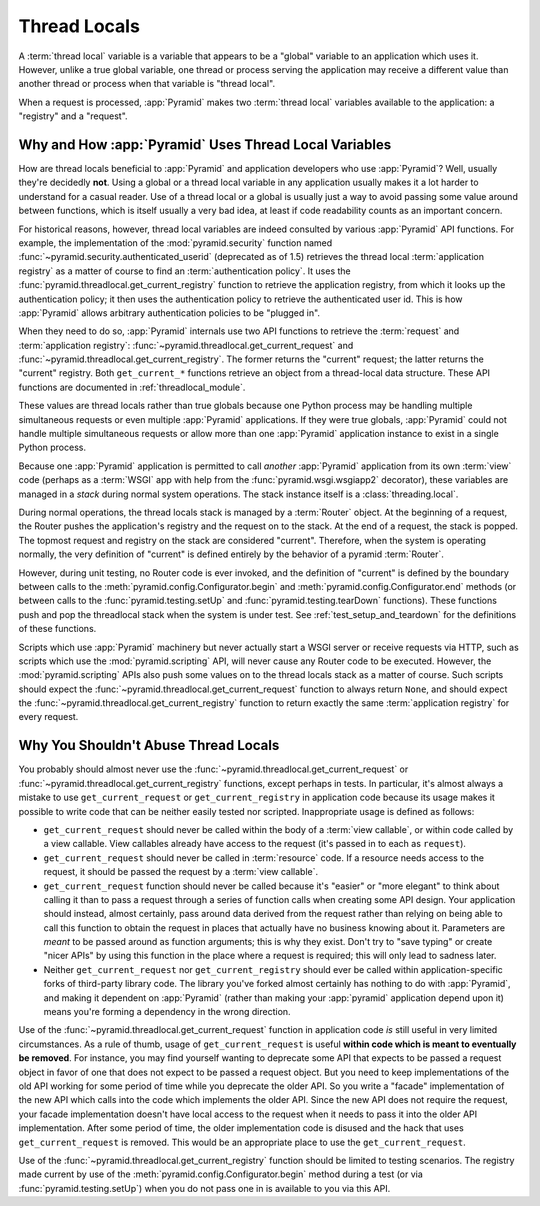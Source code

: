 .. index::
   single: thread locals
   single: get_current_request
   single: get_current_registry

.. _threadlocals_chapter:

Thread Locals
=============

A :term:`thread local` variable is a variable that appears to be a "global"
variable to an application which uses it.  However, unlike a true global
variable, one thread or process serving the application may receive a different
value than another thread or process when that variable is "thread local".

When a request is processed, :app:`Pyramid` makes two :term:`thread local`
variables available to the application: a "registry" and a "request".

Why and How :app:`Pyramid` Uses Thread Local Variables
------------------------------------------------------

How are thread locals beneficial to :app:`Pyramid` and application developers
who use :app:`Pyramid`?  Well, usually they're decidedly **not**.  Using a
global or a thread local variable in any application usually makes it a lot
harder to understand for a casual reader.  Use of a thread local or a global is
usually just a way to avoid passing some value around between functions, which
is itself usually a very bad idea, at least if code readability counts as an
important concern.

For historical reasons, however, thread local variables are indeed consulted by
various :app:`Pyramid` API functions.  For example, the implementation of the
:mod:`pyramid.security` function named
:func:`~pyramid.security.authenticated_userid` (deprecated as of 1.5) retrieves
the thread local :term:`application registry` as a matter of course to find an
:term:`authentication policy`.  It uses the
:func:`pyramid.threadlocal.get_current_registry` function to retrieve the
application registry, from which it looks up the authentication policy; it then
uses the authentication policy to retrieve the authenticated user id.  This is
how :app:`Pyramid` allows arbitrary authentication policies to be "plugged in".

When they need to do so, :app:`Pyramid` internals use two API functions to
retrieve the :term:`request` and :term:`application registry`:
:func:`~pyramid.threadlocal.get_current_request` and
:func:`~pyramid.threadlocal.get_current_registry`.  The former returns the
"current" request; the latter returns the "current" registry.  Both
``get_current_*`` functions retrieve an object from a thread-local data
structure.  These API functions are documented in :ref:`threadlocal_module`.

These values are thread locals rather than true globals because one Python
process may be handling multiple simultaneous requests or even multiple
:app:`Pyramid` applications.  If they were true globals, :app:`Pyramid` could
not handle multiple simultaneous requests or allow more than one :app:`Pyramid`
application instance to exist in a single Python process.

Because one :app:`Pyramid` application is permitted to call *another*
:app:`Pyramid` application from its own :term:`view` code (perhaps as a
:term:`WSGI` app with help from the :func:`pyramid.wsgi.wsgiapp2` decorator),
these variables are managed in a *stack* during normal system operations.  The
stack instance itself is a :class:`threading.local`.

During normal operations, the thread locals stack is managed by a
:term:`Router` object.  At the beginning of a request, the Router pushes the
application's registry and the request on to the stack.  At the end of a
request, the stack is popped.  The topmost request and registry on the stack
are considered "current".  Therefore, when the system is operating normally,
the very definition of "current" is defined entirely by the behavior of a
pyramid :term:`Router`.

However, during unit testing, no Router code is ever invoked, and the
definition of "current" is defined by the boundary between calls to the
:meth:`pyramid.config.Configurator.begin` and
:meth:`pyramid.config.Configurator.end` methods (or between calls to the
:func:`pyramid.testing.setUp` and :func:`pyramid.testing.tearDown` functions).
These functions push and pop the threadlocal stack when the system is under
test.  See :ref:`test_setup_and_teardown` for the definitions of these
functions.

Scripts which use :app:`Pyramid` machinery but never actually start a WSGI
server or receive requests via HTTP, such as scripts which use the
:mod:`pyramid.scripting` API, will never cause any Router code to be executed.
However, the :mod:`pyramid.scripting` APIs also push some values on to the
thread locals stack as a matter of course. Such scripts should expect the
:func:`~pyramid.threadlocal.get_current_request` function to always return
``None``, and should expect the
:func:`~pyramid.threadlocal.get_current_registry` function to return exactly
the same :term:`application registry` for every request.

Why You Shouldn't Abuse Thread Locals
-------------------------------------

You probably should almost never use the
:func:`~pyramid.threadlocal.get_current_request` or
:func:`~pyramid.threadlocal.get_current_registry` functions, except perhaps in
tests.  In particular, it's almost always a mistake to use
``get_current_request`` or ``get_current_registry`` in application code because
its usage makes it possible to write code that can be neither easily tested nor
scripted.  Inappropriate usage is defined as follows:

- ``get_current_request`` should never be called within the body of a
  :term:`view callable`, or within code called by a view callable. View
  callables already have access to the request (it's passed in to each as
  ``request``).

- ``get_current_request`` should never be called in :term:`resource` code. If a
  resource needs access to the request, it should be passed the request by a
  :term:`view callable`.

- ``get_current_request`` function should never be called because it's "easier"
  or "more elegant" to think about calling it than to pass a request through a
  series of function calls when creating some API design.  Your application
  should instead, almost certainly, pass around data derived from the request
  rather than relying on being able to call this function to obtain the request
  in places that actually have no business knowing about it.  Parameters are
  *meant* to be passed around as function arguments; this is why they exist.
  Don't try to "save typing" or create "nicer APIs" by using this function in
  the place where a request is required; this will only lead to sadness later.

- Neither ``get_current_request`` nor ``get_current_registry`` should ever be
  called within application-specific forks of third-party library code.  The
  library you've forked almost certainly has nothing to do with :app:`Pyramid`,
  and making it dependent on :app:`Pyramid` (rather than making your
  :app:`pyramid` application depend upon it) means you're forming a dependency
  in the wrong direction.

Use of the :func:`~pyramid.threadlocal.get_current_request` function in
application code *is* still useful in very limited circumstances. As a rule of
thumb, usage of ``get_current_request`` is useful **within code which is meant
to eventually be removed**.  For instance, you may find yourself wanting to
deprecate some API that expects to be passed a request object in favor of one
that does not expect to be passed a request object.  But you need to keep
implementations of the old API working for some period of time while you
deprecate the older API.  So you write a "facade" implementation of the new API
which calls into the code which implements the older API.  Since the new API
does not require the request, your facade implementation doesn't have local
access to the request when it needs to pass it into the older API
implementation.  After some period of time, the older implementation code is
disused and the hack that uses ``get_current_request`` is removed.  This would
be an appropriate place to use the ``get_current_request``.

Use of the :func:`~pyramid.threadlocal.get_current_registry` function should be
limited to testing scenarios.  The registry made current by use of the
:meth:`pyramid.config.Configurator.begin` method during a test (or via
:func:`pyramid.testing.setUp`) when you do not pass one in is available to you
via this API.
